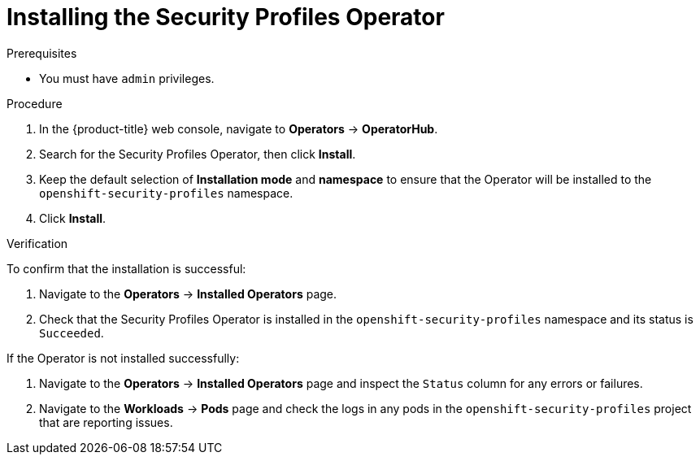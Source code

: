 // Module included in the following assemblies:
//
// * security/security_profiles_operator/spo-enabling.adoc

:_mod-docs-content-type: PROCEDURE
[id="spo-installing_{context}"]
= Installing the Security Profiles Operator

.Prerequisites

* You must have `admin` privileges.

.Procedure

. In the {product-title} web console, navigate to *Operators* -> *OperatorHub*.
. Search for the Security Profiles Operator, then click *Install*.
. Keep the default selection of *Installation mode* and *namespace* to ensure that the Operator will be installed to the `openshift-security-profiles` namespace.
. Click *Install*.

.Verification

To confirm that the installation is successful:

. Navigate to the *Operators* -> *Installed Operators* page.
. Check that the Security Profiles Operator is installed in the `openshift-security-profiles` namespace and its status is `Succeeded`.

If the Operator is not installed successfully:

. Navigate to the *Operators* -> *Installed Operators* page and inspect the `Status` column for any errors or failures.
. Navigate to the *Workloads* -> *Pods* page and check the logs in any pods in the `openshift-security-profiles` project that are reporting issues.
